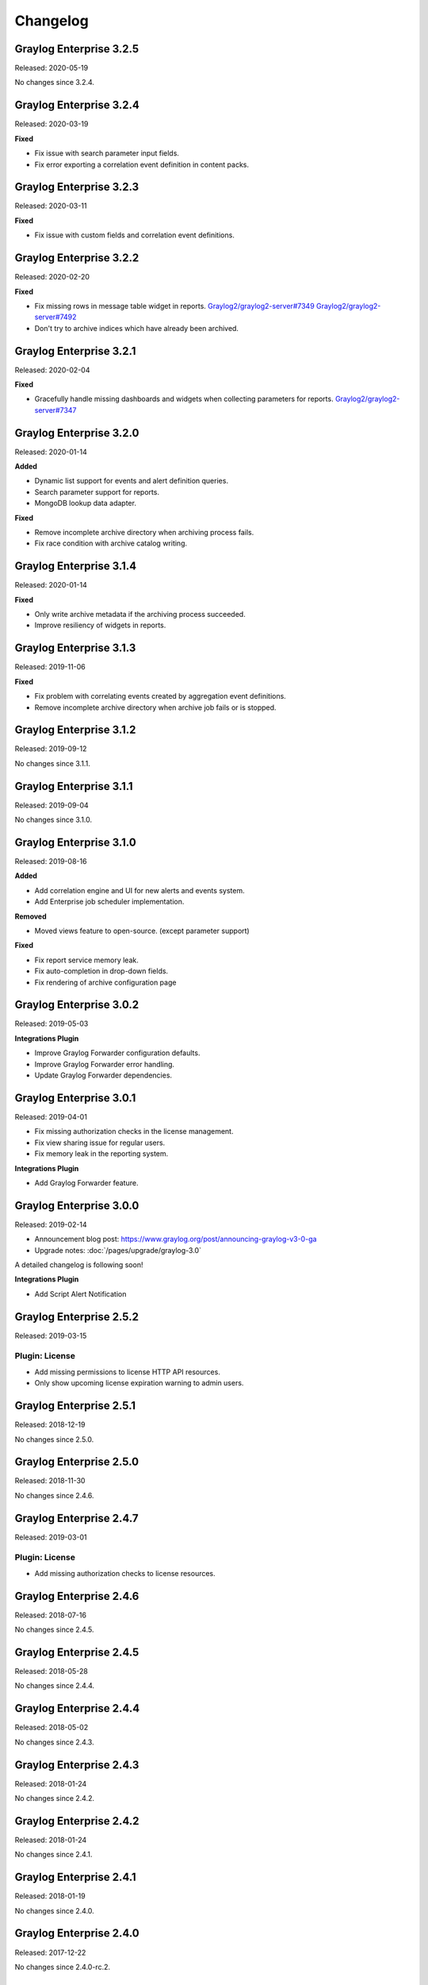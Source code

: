 *********
Changelog
*********

Graylog Enterprise 3.2.5
========================

Released: 2020-05-19

No changes since 3.2.4.

Graylog Enterprise 3.2.4
========================

Released: 2020-03-19

**Fixed**

- Fix issue with search parameter input fields.
- Fix error exporting a correlation event definition in content packs.

Graylog Enterprise 3.2.3
========================

Released: 2020-03-11

**Fixed**

- Fix issue with custom fields and correlation event definitions.

Graylog Enterprise 3.2.2
========================

Released: 2020-02-20

**Fixed**

- Fix missing rows in message table widget in reports. `Graylog2/graylog2-server#7349 <https://github.com/Graylog2/graylog2-server/issues/7349>`_ `Graylog2/graylog2-server#7492 <https://github.com/Graylog2/graylog2-server/issues/7492>`_
- Don't try to archive indices which have already been archived.

Graylog Enterprise 3.2.1
========================

Released: 2020-02-04

**Fixed**

- Gracefully handle missing dashboards and widgets when collecting parameters for reports. `Graylog2/graylog2-server#7347 <https://github.com/Graylog2/graylog2-server/issues/7347>`_

Graylog Enterprise 3.2.0
========================

Released: 2020-01-14

**Added**

- Dynamic list support for events and alert definition queries.
- Search parameter support for reports.
- MongoDB lookup data adapter.

**Fixed**

- Remove incomplete archive directory when archiving process fails.
- Fix race condition with archive catalog writing.

Graylog Enterprise 3.1.4
========================

Released: 2020-01-14

**Fixed**

- Only write archive metadata if the archiving process succeeded.
- Improve resiliency of widgets in reports.

Graylog Enterprise 3.1.3
========================

Released: 2019-11-06


**Fixed**

- Fix problem with correlating events created by aggregation event definitions.
- Remove incomplete archive directory when archive job fails or is stopped.

Graylog Enterprise 3.1.2
========================

Released: 2019-09-12

No changes since 3.1.1.

Graylog Enterprise 3.1.1
========================

Released: 2019-09-04

No changes since 3.1.0.

Graylog Enterprise 3.1.0
========================

Released: 2019-08-16

**Added**

- Add correlation engine and UI for new alerts and events system.
- Add Enterprise job scheduler implementation.

**Removed**

- Moved views feature to open-source. (except parameter support)

**Fixed**

- Fix report service memory leak.
- Fix auto-completion in drop-down fields.
- Fix rendering of archive configuration page

Graylog Enterprise 3.0.2
========================

Released: 2019-05-03

**Integrations Plugin**

- Improve Graylog Forwarder configuration defaults.
- Improve Graylog Forwarder error handling.
- Update Graylog Forwarder dependencies.

Graylog Enterprise 3.0.1
========================

Released: 2019-04-01

- Fix missing authorization checks in the license management.
- Fix view sharing issue for regular users.
- Fix memory leak in the reporting system.

**Integrations Plugin**

- Add Graylog Forwarder feature.

Graylog Enterprise 3.0.0
========================

Released: 2019-02-14

- Announcement blog post: https://www.graylog.org/post/announcing-graylog-v3-0-ga
- Upgrade notes: :doc:`/pages/upgrade/graylog-3.0`

A detailed changelog is following soon!

**Integrations Plugin**

* Add Script Alert Notification

Graylog Enterprise 2.5.2
========================

Released: 2019-03-15

Plugin: License
---------------

- Add missing permissions to license HTTP API resources.
- Only show upcoming license expiration warning to admin users.

Graylog Enterprise 2.5.1
========================

Released: 2018-12-19

No changes since 2.5.0.

Graylog Enterprise 2.5.0
========================

Released: 2018-11-30

No changes since 2.4.6.

Graylog Enterprise 2.4.7
========================

Released: 2019-03-01

Plugin: License
---------------

* Add missing authorization checks to license resources.

Graylog Enterprise 2.4.6
========================

Released: 2018-07-16

No changes since 2.4.5.

Graylog Enterprise 2.4.5
========================

Released: 2018-05-28

No changes since 2.4.4.

Graylog Enterprise 2.4.4
========================

Released: 2018-05-02

No changes since 2.4.3.

Graylog Enterprise 2.4.3
========================

Released: 2018-01-24

No changes since 2.4.2.

Graylog Enterprise 2.4.2
========================

Released: 2018-01-24

No changes since 2.4.1.

Graylog Enterprise 2.4.1
========================

Released: 2018-01-19

No changes since 2.4.0.

Graylog Enterprise 2.4.0
========================

Released: 2017-12-22

No changes since 2.4.0-rc.2.

Graylog Enterprise 2.4.0-rc.2
=============================

Released: 2017-12-20

No changes since 2.4.0-rc.1.

Graylog Enterprise 2.4.0-rc.1
=============================

Released: 2017-12-19

No changes since 2.4.0-beta.4.

Graylog Enterprise 2.4.0-beta.4
===============================

Released: 2017-12-15

Plugin: License
---------------

* The license page now shows more details about the installed licenses.

Graylog Enterprise 2.4.0-beta.3
===============================

Released: 2017-12-04

No changes since 2.4.0-beta.2.

Graylog Enterprise 2.4.0-beta.2
===============================

Released: 2017-11-07

No changes since 2.4.0-beta.1.

Graylog Enterprise 2.4.0-beta.1
===============================

Released: 2017-10-20

Plugin: Archive
---------------

* Add support for Zstandard compression codec.

Graylog Enterprise 2.3.2
========================

Released: 2017-10-19

Plugin: Archive
---------------

* Fix archive creation for indices with lots of shards.

Graylog Enterprise 2.3.1
========================

Released: 2017-08-25

Plugin: Archive
---------------

* Lots of performance improvements (up to 7 times faster)
* Do not delete an index if not all of its documents have been archived

Graylog Enterprise 2.3.0
========================

Released: 2017-07-26

Plugin: Archive
---------------

* Record checksums for archive segment files
* Add two archive permission roles "admin" and "viewer"
* Allow export of filenames from catalog search

Graylog Enterprise 2.2.3
========================

Released: 2017-04-04

Plugin: Archive
---------------

* Metadata is now stored in MongoDB
* Preparation for storage backend support

Graylog Enterprise 2.2.2
========================

Released: 2017-03-02

Plugin: Audit Log
-----------------

* Extend integration with the Archive plugin

Graylog Enterprise 2.2.1
========================

Released: 2017-02-20

Plugin: Archive
---------------

* Improve stability and smaller UI fixes

Graylog Enterprise 2.2.0
========================

Released: 2017-02-09

Plugin: Archive
---------------

* Improve index set support

Graylog Enterprise 1.2.1
========================

Released: 2017-01-26

Plugin: Archive
---------------

* Prepare the plugin to be compatible with the new default stream.

Plugin: Audit Log
-----------------

* Add support for index sets and fix potential NPEs.
* Smaller UI improvements.

Graylog Enterprise 1.2.0
========================

Released: 2016-09-14

https://www.graylog.org/blog/70-announcing-graylog-enterprise-v1-2


Plugin: Archive
---------------

* Add support for selecting which streams should be included in your archives.


Plugin: Audit Log
-----------------

New plugin to keep track of changes made by users to a Graylog system by automatically saving them in MongoDB.


Graylog Enterprise 1.1
======================

Released: 2016-09-01

* Added support for Graylog 2.1.0.


Graylog Enterprise 1.0.1
========================

Released: 2016-06-08

Bugfix release for the archive plugin.

Plugin: Archive
---------------

Fixed problem when writing multiple archive segments
^^^^^^^^^^^^^^^^^^^^^^^^^^^^^^^^^^^^^^^^^^^^^^^^^^^^

There was a problem when exceeding the max segment size so that multiple archive
segments are written. The problem has been fixed and wrongly written segments
can be read again.

Graylog Enterprise 1.0.0
========================

Released: 2016-05-27

Initial Release including the Archive plugin.

Plugin: Archive
---------------

New features since the last beta plugin:

* Support for multiple compression strategies. (Snappy, LZ4, Gzip, None)
